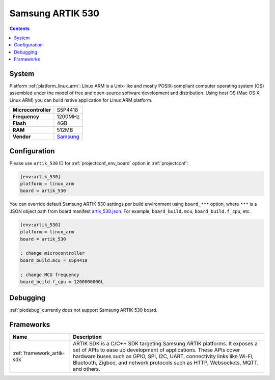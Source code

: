 ..  Copyright (c) 2014-present PlatformIO <contact@platformio.org>
    Licensed under the Apache License, Version 2.0 (the "License");
    you may not use this file except in compliance with the License.
    You may obtain a copy of the License at
       http://www.apache.org/licenses/LICENSE-2.0
    Unless required by applicable law or agreed to in writing, software
    distributed under the License is distributed on an "AS IS" BASIS,
    WITHOUT WARRANTIES OR CONDITIONS OF ANY KIND, either express or implied.
    See the License for the specific language governing permissions and
    limitations under the License.

.. _board_linux_arm_artik_530:

Samsung ARTIK 530
=================

.. contents::

System
------

Platform :ref:`platform_linux_arm`: Linux ARM is a Unix-like and mostly POSIX-compliant computer operating system (OS) assembled under the model of free and open-source software development and distribution. Using host OS (Mac OS X, Linux ARM) you can build native application for Linux ARM platform.

.. list-table::

  * - **Microcontroller**
    - S5P4418
  * - **Frequency**
    - 1200MHz
  * - **Flash**
    - 4GB
  * - **RAM**
    - 512MB
  * - **Vendor**
    - `Samsung <https://www.artik.io?utm_source=platformio&utm_medium=docs>`__


Configuration
-------------

Please use ``artik_530`` ID for :ref:`projectconf_env_board` option in :ref:`projectconf`:

.. code-block:: ini

  [env:artik_530]
  platform = linux_arm
  board = artik_530

You can override default Samsung ARTIK 530 settings per build environment using
``board_***`` option, where ``***`` is a JSON object path from
board manifest `artik_530.json <https://github.com/platformio/platform-linux_arm/blob/master/boards/artik_530.json>`_. For example,
``board_build.mcu``, ``board_build.f_cpu``, etc.

.. code-block:: ini

  [env:artik_530]
  platform = linux_arm
  board = artik_530

  ; change microcontroller
  board_build.mcu = s5p4418

  ; change MCU frequency
  board_build.f_cpu = 1200000000L

Debugging
---------
:ref:`piodebug` currently does not support Samsung ARTIK 530 board.

Frameworks
----------
.. list-table::
    :header-rows:  1

    * - Name
      - Description

    * - :ref:`framework_artik-sdk`
      - ARTIK SDK is a C/C++ SDK targeting Samsung ARTIK platforms. It exposes a set of APIs to ease up development of applications. These APIs cover hardware buses such as GPIO, SPI, I2C, UART, connectivity links like Wi-Fi, Bluetooth, Zigbee, and network protocols such as HTTP, Websockets, MQTT, and others.